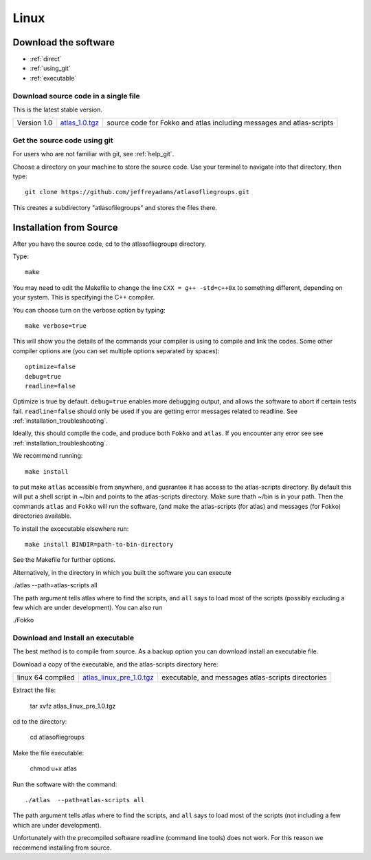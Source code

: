 .. _linux:

######
Linux
######

*********************
Download the software
*********************
* :ref:`direct`
* :ref:`using_git`
* :ref:`executable`

.. _direct:

Download source code in a single  file
======================================

This is the latest stable version.

+--------------------------+------------------------------+---------------------------------------+
| Version 1.0              |   `atlas_1.0.tgz`_           | source code for Fokko and atlas       |
|                          |                              | including messages and atlas-scripts  |
+--------------------------+------------------------------+---------------------------------------+

.. _atlas_1.0.tgz: http://www.liegroups.org/software/source/1.0/atlas_1.0.tgz


.. _using_git:

Get the source code using git
=============================

For users who are not familiar with git, see :ref:`help_git`.

Choose a directory on your machine to store the source code. Use your terminal to navigate into that directory, then type::

    git clone https://github.com/jeffreyadams/atlasofliegroups.git
    
This creates a subdirectory "atlasofliegroups" and stores the files there.


************************
Installation from Source
************************

After you have the source code, cd to the atlasofliegroups directory.

Type::

    make

You may need to edit the Makefile to change the line ``CXX = g++ -std=c++0x`` to something 
different, depending on your system. This is specifyingi the C++ compiler.

You can choose turn on the verbose option by typing::

    make verbose=true

This will show you the details of the commands your compiler is using to compile and link the codes.
Some other compiler options are (you can set multiple options separated by spaces)::

    optimize=false    
    debug=true
    readline=false

Optimize is true by default. ``debug=true`` enables more debugging
output, and allows the software to abort if certain tests
fail. ``readline=false`` should only be used if you are getting error
messages related to readline. See :ref:`installation_troubleshooting`.

Ideally, this should compile the code, and produce both ``Fokko`` and
``atlas``. If you encounter any error see see :ref:`installation_troubleshooting`.

We recommend running::

      make install

to put make ``atlas`` accessible from anywhere, and guarantee it has
access to the atlas-scripts directory.  By default this will put a
shell script in ~/bin and points to the atlas-scripts directory.  Make
sure thath ~/bin is in your path. Then the commands ``atlas`` and
``Fokko`` will run the software, (and make the atlas-scripts (for
atlas) and messages (for Fokko) directories available.

To install the excecutable elsewhere run::

   make install BINDIR=path-to-bin-directory

See the Makefile for further options.

Alternatively, in the directory in which you built the software you
can execute 

./atlas --path=atlas-scripts all

The path argument tells atlas where to find the scripts, and ``all``
says to load most of the scripts (possibly excluding a few which are under
development). You can also run

./Fokko

.. _executable:

Download and Install an executable
==================================

The best method is to compile from source. As a backup option you can 
download install an executable file. 

Download a copy of the executable, and the atlas-scripts directory here:

+-----------------------------------+------------------------------+-------------------------------------+
| linux 64 compiled                 | `atlas_linux_pre_1.0.tgz`_   |  executable, and messages           |
|                                   |                              |  atlas-scripts directories          |
+-----------------------------------+------------------------------+-------------------------------------+

.. _atlas_linux_pre_1.0.tgz: http://www.liegroups.org/software/source/1.0/atlas_linux_pre_1.0.tgz

Extract the file:

     tar xvfz atlas_linux_pre_1.0.tgz

cd to the directory:

     cd atlasofliegroups

Make the file executable:

    chmod u+x atlas

Run the software with the command::

     ./atlas  --path=atlas-scripts all

The path argument tells atlas where to find the scripts, and ``all`` says to load
most of the scripts (not including a few which are under development). 

Unfortunately with the precompiled software readline (command line
tools) does not work. For this reason we recommend installing from source.




